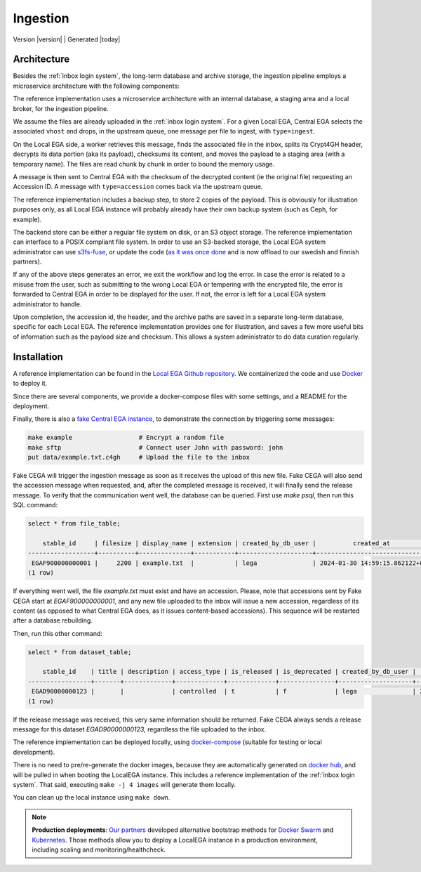 .. _`ingestion process`:

Ingestion
=========

| Version |version| | Generated |today|


Architecture
------------

Besides the :ref:`inbox login system`, the long-term database and
archive storage, the ingestion pipeline employs a microservice
architecture with the following components:

.. image:: /static/ingestion.png
   :target: ./_static/ingestion.png
   :alt: Ingestion Architecture and Connected Components

The reference implementation uses a microservice architecture with an
internal database, a staging area and a local broker, for the
ingestion pipeline.

.. raw:: html
   :file: ingestion.html

We assume the files are already uploaded in the :ref:`inbox login
system`. For a given Local EGA, Central EGA selects the associated
``vhost`` and drops, in the upstream queue, one message per file to
ingest, with ``type=ingest``.

On the Local EGA side, a worker retrieves this message, finds the
associated file in the inbox, splits its Crypt4GH header, decrypts its
data portion (aka its payload), checksums its content, and moves the
payload to a staging area (with a temporary name). The files are read
chunk by chunk in order to bound the memory usage.

A message is then sent to Central EGA with the checksum of the
decrypted content (ie the original file) requesting an Accession ID. A
message with ``type=accession`` comes back via the upstream queue.

The reference implementation includes a backup step, to store 2 copies
of the payload. This is obviously for illustration purposes only, as
all Local EGA instance will probably already have their own backup
system (such as Ceph, for example).

The backend store can be either a regular file system on disk, or an
S3 object storage. The reference implementation can interface to a
POSIX compliant file system. In order to use an S3-backed storage, 
the Local EGA system administrator can use `s3fs-fuse <https://github.com/s3fs-fuse/s3fs-fuse>`_, 
or update the code (`as it was once done <https://github.com/EGA-archive/LocalEGA/blob/v0.4.0/lega/utils/storage.py>`_
and is now offload to our swedish and finnish partners).

If any of the above steps generates an error, we exit the workflow and
log the error. In case the error is related to a misuse from the user,
such as submitting to the wrong Local EGA or tempering with the
encrypted file, the error is forwarded to Central EGA in order to be
displayed for the user. If not, the error is left for a Local EGA
system administrator to handle.

Upon completion, the accession id, the header, and the archive paths
are saved in a separate long-term database, specific for each Local
EGA. The reference implementation provides one for illustration, and
saves a few more useful bits of information such as the payload size
and checksum. This allows a system administrator to do data curation
regularly.

.. raw:: html
   :file: ingestion-save.html




Installation
------------

.. highlight:: shell

A reference implementation can be found in the `Local EGA Github
repository`_. We containerized the code and use `Docker`_ to deploy
it.

Since there are several components, we provide a docker-compose files
with some settings, and a README for the deployment.

Finally, there is also a `fake Central EGA instance <https://github.com/EGA-archive/LocalEGA/tree/master/deploy/docker/cega>`_, 
to demonstrate the connection by triggering some messages:

.. code-block:: console

    make example                  # Encrypt a random file
    make sftp                     # Connect user John with password: john
    put data/example.txt.c4gh     # Upload the file to the inbox


Fake CEGA will trigger the ingestion message as soon as it receives the upload of this new file. 
Fake CEGA will also send the accession message when requested, and, after the completed message is received, it will finally send the release message.
To verify that the communication went well, the database can be queried. First use `make psql`, then run this SQL command:

.. code-block:: console  

   select * from file_table;

       stable_id     | filesize | display_name | extension | created_by_db_user |          created_at           | edited_by_db_user |           edited_at           
   ------------------+----------+--------------+-----------+--------------------+-------------------------------+-------------------+-------------------------------
    EGAF900000000001 |     2200 | example.txt  |           | lega               | 2024-01-30 14:59:15.862122+00 | lega              | 2024-01-30 14:59:15.862122+00
   (1 row)


If everything went well, the file `example.txt` must exist and have an accession. 
Please, note that accessions sent by Fake CEGA start at `EGAF900000000001`, and any new file uploaded to the inbox will issue a new accession, regardless of its content (as opposed to what Central EGA does, as it issues content-based accessions). This sequence will be restarted after a database rebuilding.

Then, run this other command:

.. code-block:: console   

   select * from dataset_table;

       stable_id    | title | description | access_type | is_released | is_deprecated | created_by_db_user |          created_at           | edited_by_db_user |          edited_at           
   -----------------+-------+-------------+-------------+-------------+---------------+--------------------+-------------------------------+-------------------+------------------------------
    EGAD90000000123 |       |             | controlled  | t           | f             | lega               | 2024-01-30 14:59:15.873562+00 | lega              | 2024-01-30 14:59:15.87962+00
   (1 row)


If the release message was received, this very same information should be returned. 
Fake CEGA always sends a release message for this dataset `EGAD90000000123`, regardless the file uploaded to the inbox.

The reference implementation can be deployed locally, using
`docker-compose`_ (suitable for testing or local development).

There is no need to pre/re-generate the docker images, because
they are automatically generated on `docker hub`_, and will be pulled
in when booting the LocalEGA instance. This includes a reference
implementation of the :ref:`inbox login system`. That said, executing
``make -j 4 images`` will generate them locally.

You can clean up the local instance using ``make down``.

.. note:: **Production deployments**: `Our partners`_ developed
	  alternative bootstrap methods for `Docker Swarm`_ and
	  `Kubernetes`_. Those methods allow you to deploy a LocalEGA
	  instance in a production environment, including scaling and
	  monitoring/healthcheck.

.. _Local EGA Github repository: https://github.com/EGA-archive/LocalEGA
.. _Docker: https://github.com/EGA-archive/LocalEGA/tree/master/deploy
.. _Docker Swarm: https://github.com/neicnordic/LocalEGA-deploy-swarm
.. _Kubernetes: https://github.com/neicnordic/LocalEGA-deploy-init
.. _Our partners: https://github.com/neicnordic/LocalEGA
.. _docker hub: https://hub.docker.com/orgs/egarchive/repositories
.. _docker-compose: https://docs.docker.com/compose/